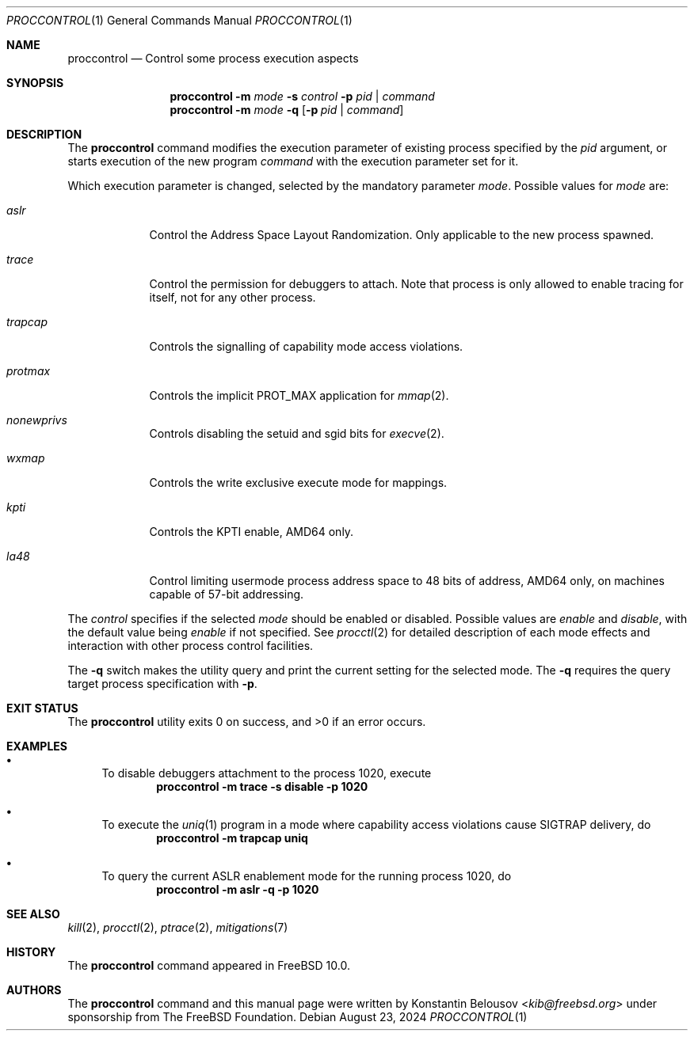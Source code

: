 .\" Copyright (c) 2019 The FreeBSD Foundation, Inc.
.\"
.\" This documentation was written by
.\" Konstantin Belousov <kib@FreeBSD.org> under sponsorship
.\" from the FreeBSD Foundation.
.\"
.\" Redistribution and use in source and binary forms, with or without
.\" modification, are permitted provided that the following conditions
.\" are met:
.\" 1. Redistributions of source code must retain the above copyright
.\"    notice, this list of conditions and the following disclaimer.
.\" 2. Redistributions in binary form must reproduce the above copyright
.\"    notice, this list of conditions and the following disclaimer in the
.\"    documentation and/or other materials provided with the distribution.
.\"
.\" THIS SOFTWARE IS PROVIDED BY THE AUTHORS AND CONTRIBUTORS ``AS IS'' AND
.\" ANY EXPRESS OR IMPLIED WARRANTIES, INCLUDING, BUT NOT LIMITED TO, THE
.\" IMPLIED WARRANTIES OF MERCHANTABILITY AND FITNESS FOR A PARTICULAR PURPOSE
.\" ARE DISCLAIMED.  IN NO EVENT SHALL THE AUTHORS OR CONTRIBUTORS BE LIABLE
.\" FOR ANY DIRECT, INDIRECT, INCIDENTAL, SPECIAL, EXEMPLARY, OR CONSEQUENTIAL
.\" DAMAGES (INCLUDING, BUT NOT LIMITED TO, PROCUREMENT OF SUBSTITUTE GOODS
.\" OR SERVICES; LOSS OF USE, DATA, OR PROFITS; OR BUSINESS INTERRUPTION)
.\" HOWEVER CAUSED AND ON ANY THEORY OF LIABILITY, WHETHER IN CONTRACT, STRICT
.\" LIABILITY, OR TORT (INCLUDING NEGLIGENCE OR OTHERWISE) ARISING IN ANY WAY
.\" OUT OF THE USE OF THIS SOFTWARE, EVEN IF ADVISED OF THE POSSIBILITY OF
.\" SUCH DAMAGE.
.\"
.Dd August 23, 2024
.Dt PROCCONTROL 1
.Os
.Sh NAME
.Nm proccontrol
.Nd Control some process execution aspects
.Sh SYNOPSIS
.Nm
.Fl m Ar mode
.Fl s Ar control
.Fl p Ar pid | command
.Nm
.Fl m Ar mode
.Fl q
.Op Fl p Ar pid | command
.Sh DESCRIPTION
The
.Nm
command modifies the execution parameter of existing process
specified by the
.Ar pid
argument, or starts execution of the new program
.Ar command
with the execution parameter set for it.
.Pp
Which execution parameter is changed, selected by the mandatory
parameter
.Ar mode .
Possible values for
.Ar mode
are:
.Bl -tag -width trapcap
.It Ar aslr
Control the Address Space Layout Randomization.
Only applicable to the new process spawned.
.It Ar trace
Control the permission for debuggers to attach.
Note that process is only allowed to enable tracing for itself,
not for any other process.
.It Ar trapcap
Controls the signalling of capability mode access violations.
.It Ar protmax
Controls the implicit PROT_MAX application for
.Xr mmap 2 .
.It Ar nonewprivs
Controls disabling the setuid and sgid bits for
.Xr execve 2 .
.It Ar wxmap
Controls the write exclusive execute mode for mappings.
.It Ar kpti
Controls the KPTI enable, AMD64 only.
.It Ar la48
Control limiting usermode process address space to 48 bits of address,
AMD64 only, on machines capable of 57-bit addressing.
.El
.Pp
The
.Ar control
specifies if the selected
.Ar mode
should be enabled or disabled.
Possible values are
.Ar enable
and
.Ar disable ,
with the default value being
.Ar enable
if not specified.
See
.Xr procctl 2
for detailed description of each mode effects and interaction with other
process control facilities.
.Pp
The
.Fl q
switch makes the utility query and print the current setting for
the selected mode.
The
.Fl q
requires the query target process specification with
.Fl p .
.Sh EXIT STATUS
.Ex -std
.Sh EXAMPLES
.Bl -bullet
.It
To disable debuggers attachment to the process 1020, execute
.Dl "proccontrol -m trace -s disable -p 1020"
.It
To execute the
.Xr uniq 1
program in a mode where capability access violations cause
.Dv SIGTRAP
delivery, do
.Dl "proccontrol -m trapcap uniq"
.It
To query the current ASLR enablement mode for the running
process 1020, do
.Dl "proccontrol -m aslr -q -p 1020"
.El
.Sh SEE ALSO
.Xr kill 2 ,
.Xr procctl 2 ,
.Xr ptrace 2 ,
.Xr mitigations 7
.Sh HISTORY
The
.Nm
command appeared in
.Fx 10.0 .
.Sh AUTHORS
The
.Nm
command and this manual page were written by
.An Konstantin Belousov Aq Mt kib@freebsd.org
under sponsorship from The FreeBSD Foundation.
